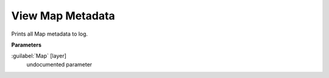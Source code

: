 .. _View Map Metadata:

*****************
View Map Metadata
*****************

Prints all Map metadata to log.

**Parameters**


:guilabel:`Map` [layer]
    undocumented parameter

